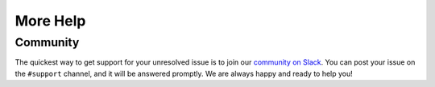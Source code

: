 More Help
=========

.. _community_support:

Community
---------

The quickest way to get support for your unresolved issue is to join our `community on Slack <https://join.slack.com/t/lineacommunity/shared_invite/zt-18kizfn3b-1Qu_HDT3ahGudnAwoFAw9Q>`_.
You can post your issue on the ``#support`` channel, and it will be answered promptly. We are always happy and ready to help you!
